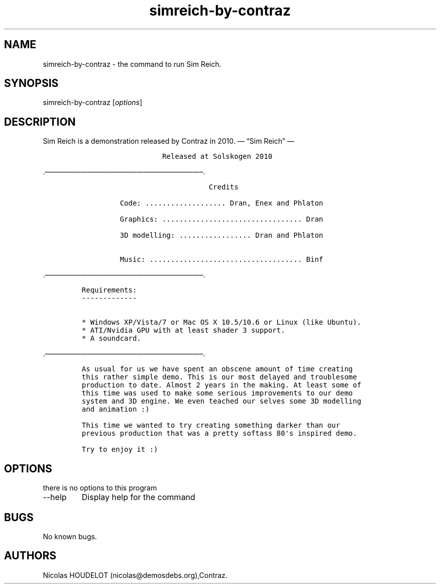 .\" Automatically generated by Pandoc 2.9.2.1
.\"
.TH "simreich-by-contraz" "6" "2017-03-25" "Sim Reich User Manuals" ""
.hy
.SH NAME
.PP
simreich-by-contraz - the command to run Sim Reich.
.SH SYNOPSIS
.PP
simreich-by-contraz [\f[I]options\f[R]]
.SH DESCRIPTION
.PP
Sim Reich is a demonstration released by Contraz in 2010.
\[em] \[lq]Sim Reich\[rq] \[em]
.IP
.nf
\f[C]
                   Released at Solskogen 2010
        
        
\f[R]
.fi
.PP
\&.\[em]\[em]\[em]\[em]\[em]\[em]\[em]\[em]\[em]\[em]\[em]\[em]\[em]\[em]\[em]\[em]\[em]\[em]\[em]\[em]\[em]\[em]\[en].
.IP
.nf
\f[C]
                              Credits

         Code: ................... Dran, Enex and Phlaton

         Graphics: ................................. Dran

         3D modelling: ................. Dran and Phlaton 

         Music: .................................... Binf
\f[R]
.fi
.PP
\&.\[em]\[em]\[em]\[em]\[em]\[em]\[em]\[em]\[em]\[em]\[em]\[em]\[em]\[em]\[em]\[em]\[em]\[em]\[em]\[em]\[em]\[em]\[en].
.IP
.nf
\f[C]
Requirements:
-------------

* Windows XP/Vista/7 or Mac OS X 10.5/10.6 or Linux (like Ubuntu).
* ATI/Nvidia GPU with at least shader 3 support.
* A soundcard.
\f[R]
.fi
.PP
\&.\[em]\[em]\[em]\[em]\[em]\[em]\[em]\[em]\[em]\[em]\[em]\[em]\[em]\[em]\[em]\[em]\[em]\[em]\[em]\[em]\[em]\[em]\[en].
.IP
.nf
\f[C]
As usual for us we have spent an obscene amount of time creating
this rather simple demo. This is our most delayed and troublesome 
production to date. Almost 2 years in the making. At least some of 
this time was used to make some serious improvements to our demo 
system and 3D engine. We even teached our selves some 3D modelling
and animation :)

This time we wanted to try creating something darker than our 
previous production that was a pretty softass 80\[aq]s inspired demo. 

Try to enjoy it :)
\f[R]
.fi
.SH OPTIONS
.PP
there is no options to this program
.TP
--help
Display help for the command
.SH BUGS
.PP
No known bugs.
.SH AUTHORS
Nicolas HOUDELOT (nicolas\[at]demosdebs.org),Contraz.
